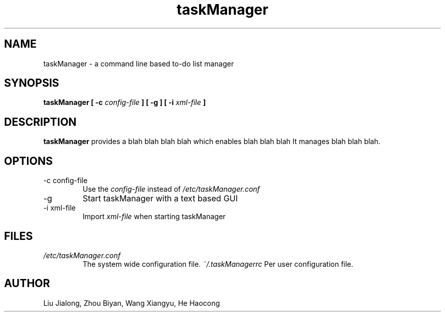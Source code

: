 .\" Process this file with
.\" groff -man -Tascii foo.1
.\"

.TH taskManager 1 "SEP 2010" Linux/Unix "User Manuals"
.SH NAME
taskManager \- a command line based to-do list manager
.SH SYNOPSIS
.B taskManager [ -c
.I config-file
.B ] [ -g ] [ -i
.I xml-file
.B ]
.SH DESCRIPTION
.B taskManager
provides a blah blah blah blah which enables blah blah blah
It manages blah blah blah.
.SH OPTIONS
.IP "-c config-file"
Use the 
.I config-file
instead of 
.IR /etc/taskManager.conf
.IP -g
Start taskManager with a text based GUI
.IP "-i xml-file"
Import 
.I xml-file
when starting taskManager
.SH FILES
.I /etc/taskManager.conf
.RS
The system wide configuration file.
.I ~/.taskManagerrc
Per user configuration file.
.SH AUTHOR
Liu Jialong, Zhou Biyan, Wang Xiangyu, He Haocong

